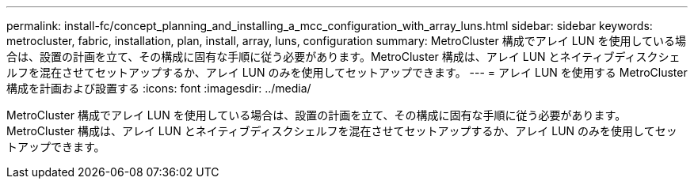 ---
permalink: install-fc/concept_planning_and_installing_a_mcc_configuration_with_array_luns.html 
sidebar: sidebar 
keywords: metrocluster, fabric, installation, plan, install, array, luns, configuration 
summary: MetroCluster 構成でアレイ LUN を使用している場合は、設置の計画を立て、その構成に固有な手順に従う必要があります。MetroCluster 構成は、アレイ LUN とネイティブディスクシェルフを混在させてセットアップするか、アレイ LUN のみを使用してセットアップできます。 
---
= アレイ LUN を使用する MetroCluster 構成を計画および設置する
:icons: font
:imagesdir: ../media/


[role="lead"]
MetroCluster 構成でアレイ LUN を使用している場合は、設置の計画を立て、その構成に固有な手順に従う必要があります。MetroCluster 構成は、アレイ LUN とネイティブディスクシェルフを混在させてセットアップするか、アレイ LUN のみを使用してセットアップできます。
